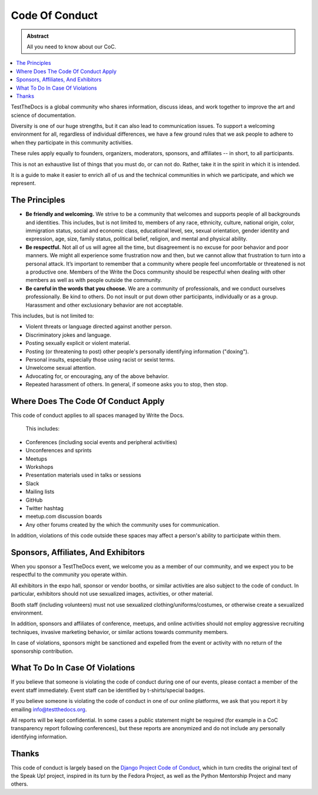 ===============
Code Of Conduct
===============
.. admonition:: Abstract

   All you need to know about our CoC.

.. contents::
   :local:
   :depth: 1
   :backlinks: none

TestTheDocs is a global community who shares information, discuss ideas, and work together to improve the art and science of documentation.

Diversity is one of our huge strengths, but it can also lead to communication issues.
To support a welcoming environment for all, regardless of individual differences, we have a few ground rules that we ask people to adhere to when they participate in this community activities.

These rules apply equally to founders, organizers, moderators, sponsors, and affiliates -- in short, to all participants.

This is not an exhaustive list of things that you must do, or can not do.
Rather, take it in the spirit in which it is intended.

It is a guide to make it easier to enrich all of us and the technical communities in which we participate, and which we represent.

The Principles
==============

- **Be friendly and welcoming.** We strive to be a community that welcomes and supports people of all backgrounds and identities.
  This includes, but is not limited to, members of any race, ethnicity, culture, national origin, color, immigration status, social and economic class, educational level, sex, sexual orientation, gender identity and expression, age, size, family status, political belief, religion, and mental and physical ability.


- **Be respectful.** Not all of us will agree all the time, but disagreement is no excuse for poor behavior and poor manners.
  We might all experience some frustration now and then, but we cannot allow that frustration to turn into a personal attack.
  It’s important to remember that a community where people feel uncomfortable or threatened is not a productive one.
  Members of the Write the Docs community should be respectful when dealing with other members as well as with people outside the community.

- **Be careful in the words that you choose.** We are a community of professionals, and we conduct ourselves professionally.
  Be kind to others. Do not insult or put down other participants, individually or as a group.
  Harassment and other exclusionary behavior are not acceptable.

This includes, but is not limited to:

- Violent threats or language directed against another person.
- Discriminatory jokes and language.
- Posting sexually explicit or violent material.
- Posting (or threatening to post) other people's personally identifying information ("doxing").
- Personal insults, especially those using racist or sexist terms.
- Unwelcome sexual attention.
- Advocating for, or encouraging, any of the above behavior.
- Repeated harassment of others.
  In general, if someone asks you to stop, then stop.

Where Does The Code Of Conduct Apply
====================================

This code of conduct applies to all spaces managed by Write the Docs.

 This includes:

- Conferences (including social events and peripheral activities)
- Unconferences and sprints
- Meetups
- Workshops
- Presentation materials used in talks or sessions
- Slack
- Mailing lists
- GitHub
- Twitter hashtag
- meetup.com discussion boards
- Any other forums created by the which the community uses for communication.

In addition, violations of this code outside these spaces may affect a person's ability to participate within them.

.. _coc-sponsors:

Sponsors, Affiliates, And Exhibitors
====================================

When you sponsor a TestTheDocs event, we welcome you as a member of our community, and we expect you to be respectful to the community you operate within.

All exhibitors in the expo hall, sponsor or vendor booths, or similar activities are also subject to the code of conduct.
In particular, exhibitors should not use sexualized images, activities, or other material.

Booth staff (including volunteers) must not use sexualized clothing/uniforms/costumes,
or otherwise create a sexualized environment.

In addition, sponsors and affiliates of conference, meetups, and online activities should not employ aggressive recruiting techniques, invasive marketing behavior,
or similar actions towards community members.

In case of violations, sponsors might be sanctioned and expelled from the event or activity with no return of the sponsorship contribution.

What To Do In Case Of Violations
================================

If you believe that someone is violating the code of conduct during one of our events, please contact a member of the event staff immediately.
Event staff can be identified by t-shirts/special badges.

If you believe someone is violating the code of conduct in one of our online platforms, we ask that you report it by emailing info@testthedocs.org.

All reports will be kept confidential.
In some cases a public statement might be required (for example in a CoC transparency report following conferences),
but these reports are anonymized and do not include any personally identifying information.

Thanks
======

This code of conduct is largely based on the `Django Project Code of Conduct <https://www.djangoproject.com/conduct/>`_,
which in turn credits the original text of the Speak Up! project, inspired in its turn by the Fedora Project, as well as the Python Mentorship Project and many others.